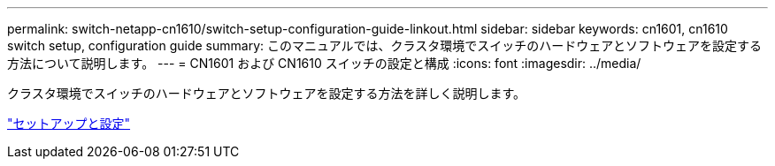 ---
permalink: switch-netapp-cn1610/switch-setup-configuration-guide-linkout.html 
sidebar: sidebar 
keywords: cn1601, cn1610 switch setup, configuration guide 
summary: このマニュアルでは、クラスタ環境でスイッチのハードウェアとソフトウェアを設定する方法について説明します。 
---
= CN1601 および CN1610 スイッチの設定と構成
:icons: font
:imagesdir: ../media/


[role="lead"]
クラスタ環境でスイッチのハードウェアとソフトウェアを設定する方法を詳しく説明します。

https://library.netapp.com/ecm/ecm_download_file/ECMP1118645["セットアップと設定"^]
